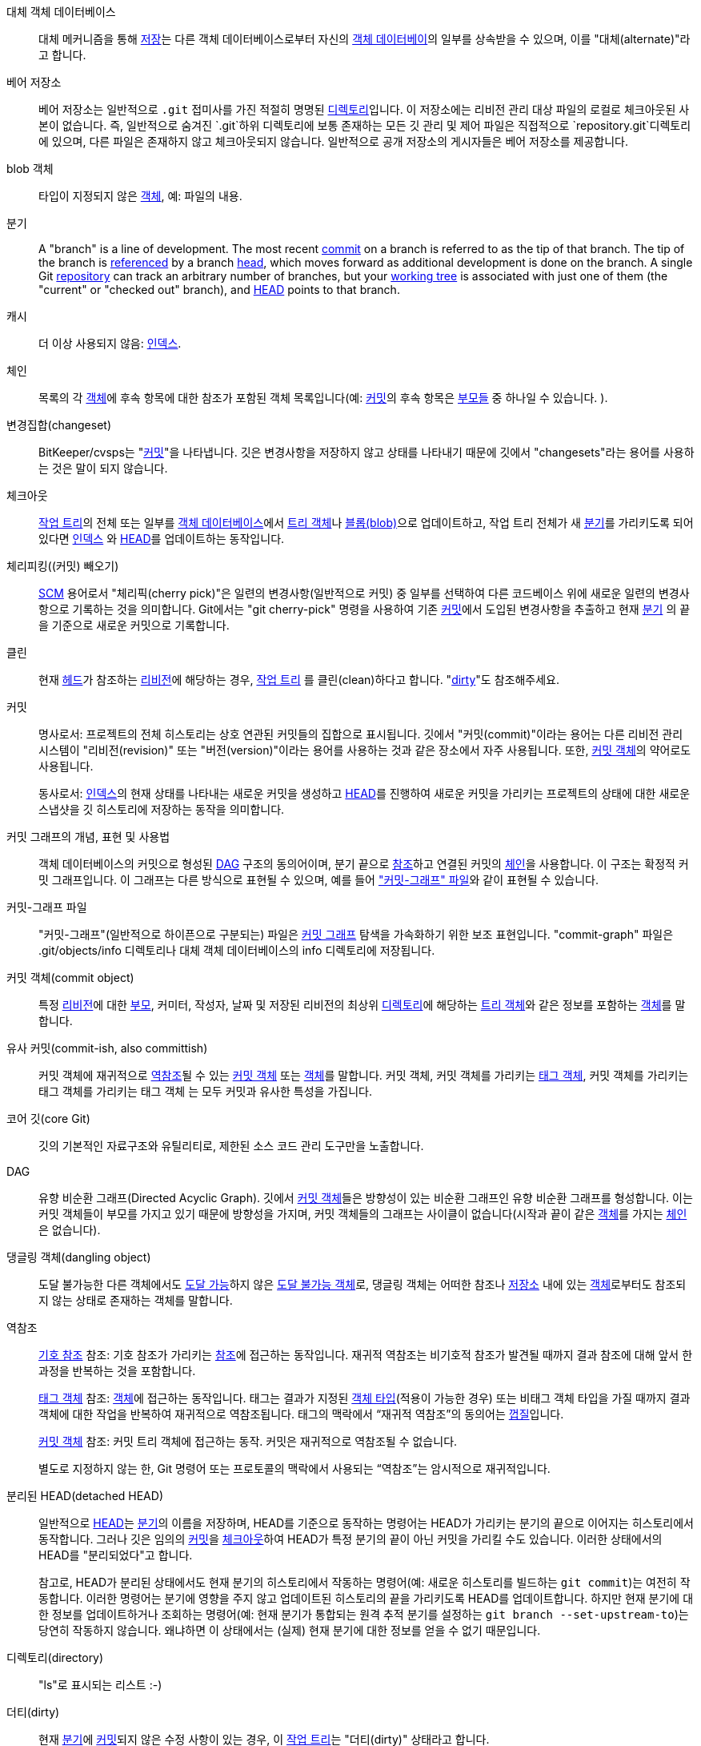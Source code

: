[[def_alternate_object_database]]대체 객체 데이터베이스::
	대체 메커니즘을 통해 <<def_repository,저장>>는 다른 객체 데이터베이스로부터 자신의 <<def_object_database,객체 데이터베이>>의 일부를 상속받을 수 있으며, 이를 "대체(alternate)"라고 합니다.

[[def_bare_repository]]베어 저장소::
	베어 저장소는 일반적으로 `.git` 접미사를 가진 적절히 명명된 <<def_directory,디렉토리>>입니다. 이 저장소에는 리비전 관리 대상 파일의 로컬로 체크아웃된 사본이 없습니다. 즉, 일반적으로 숨겨진 `.git`하위 디렉토리에 보통 존재하는 모든 깃 관리 및 제어 파일은 직접적으로 `repository.git`디렉토리에 있으며, 다른 파일은 존재하지 않고 체크아웃되지 않습니다. 일반적으로 공개 저장소의 게시자들은 베어 저장소를 제공합니다.

[[def_blob_object]]blob 객체::
	타입이 지정되지 않은 <<def_object,객체>>, 예: 파일의 내용.

[[def_branch]]분기::
	A "branch" is a line of development. The most recent <<def_commit,commit>> on a branch is referred to as the tip of that branch. The tip of the branch is <<def_ref,referenced>> by a branch <<def_head,head>>, which moves forward as additional development is done on the branch. A single Git <<def_repository,repository>> can track an arbitrary number of branches, but your <<def_working_tree,working tree>> is associated with just one of them (the "current" or "checked out" branch), and <<def_HEAD,HEAD>> points to that branch.

[[def_cache]]캐시::
	더 이상 사용되지 않음: <<def_index,인덱스>>.

[[def_chain]]체인::
	목록의 각 <<def_object,객체>>에 후속 항목에 대한 참조가 포함된 객체 목록입니다(예: <<def_commit,커밋>>의 후속 항목은 <<def_parent,부모들>> 중 하나일 수 있습니다. ).

[[def_changeset]]변경집합(changeset)::
	BitKeeper/cvsps는 "<<def_commit,커밋>>"을 나타냅니다. 깃은 변경사항을 저장하지 않고 상태를 나타내기 때문에 깃에서 "changesets"라는 용어를 사용하는 것은 말이 되지 않습니다.

[[def_checkout]]체크아웃::
	<<def_working_tree,작업 트리>>의 전체 또는 일부를 <<def_object_database,객체 데이터베이스>>에서 <<def_tree_object,트리 객체>>나 <<def_blob_object,블롭(blob)>>으로 업데이트하고, 작업 트리 전체가 새 <<def_branch,분기>>를 가리키도록 되어 있다면 <<def_index,인덱스>> 와 <<def_HEAD,HEAD>>를 업데이트하는 동작입니다.

[[def_cherry-picking]]체리피킹((커밋) 빼오기)::
	<<def_SCM,SCM>> 용어로서 "체리픽(cherry pick)"은 일련의 변경사항(일반적으로 커밋) 중 일부를 선택하여 다른 코드베이스 위에 새로운 일련의 변경사항으로 기록하는 것을 의미합니다. Git에서는 "git cherry-pick" 명령을 사용하여 기존 <<def_commit,커밋>>에서 도입된 변경사항을 추출하고 현재 <<def_branch,분기>> 의 끝을 기준으로 새로운 커밋으로 기록합니다.

[[def_clean]]클린::
	현재 <<def_head,헤드>>가 참조하는 <<def_revision,리비전>>에 해당하는 경우, <<def_working_tree,작업 트리>> 를 클린(clean)하다고 합니다. "<<def_dirty,dirty>>"도 참조해주세요.

[[def_commit]]커밋::
	명사로서: 프로젝트의 전체 히스토리는 상호 연관된 커밋들의 집합으로 표시됩니다. 깃에서 "커밋(commit)"이라는 용어는 다른 리비전 관리 시스템이 "리비전(revision)" 또는 "버전(version)"이라는 용어를 사용하는 것과 같은 장소에서 자주 사용됩니다. 또한, <<def_commit_object,커밋 객체>>의 약어로도 사용됩니다.
+
동사로서: <<def_index,인덱스>>의 현재 상태를 나타내는 새로운 커밋을 생성하고 <<def_HEAD,HEAD>>를 진행하여 새로운 커밋을 가리키는 프로젝트의 상태에 대한 새로운 스냅샷을 깃 히스토리에 저장하는 동작을 의미합니다.

[[def_commit_graph_general]] 커밋 그래프의 개념, 표현 및 사용법::
	객체 데이터베이스의 커밋으로 형성된 <<def_DAG,DAG>> 구조의 동의어이며, 분기 끝으로 <<def_ref,참조>>하고 연결된 커밋의 <<def_chain,체인>>을 사용합니다. 이 구조는 확정적 커밋 그래프입니다. 이 그래프는 다른 방식으로 표현될 수 있으며, 예를 들어 <<def_commit_graph_file,"커밋-그래프" 파일>>와 같이 표현될 수 있습니다.

[[def_commit_graph_file]] 커밋-그래프 파일::
	"커밋-그래프"(일반적으로 하이픈으로 구분되는) 파일은 <<def_commit_graph_general,커밋 그래프>> 탐색을 가속화하기 위한 보조 표현입니다. "commit-graph" 파일은 .git/objects/info 디렉토리나 대체 객체 데이터베이스의 info 디렉토리에 저장됩니다.

[[def_commit_object]] 커밋 객체(commit object)::
	특정 <<def_revision,리비전>>에 대한 <<def_parent,부모>>, 커미터, 작성자, 날짜 및 저장된 리비전의 최상위 <<def_directory,디렉토리>>에 해당하는 <<def_tree_object,트리 객체>>와 같은 정보를 포함하는 <<def_object,객체>>를 말합니다.

[[def_commit-ish]]유사 커밋(commit-ish, also committish)::
	커밋 객체에 재귀적으로 <<def_dereference,역참조>>될 수 있는 <<def_commit_object,커밋 객체>> 또는 <<def_object,객체>>를 말합니다. 커밋 객체, 커밋 객체를 가리키는 <<def_tag_object,태그 객체>>, 커밋 객체를 가리키는 태그 객체를 가리키는 태그 객체 는 모두 커밋과 유사한 특성을 가집니다.

[[def_core_git]]코어 깃(core Git)::
	깃의 기본적인 자료구조와 유틸리티로, 제한된 소스 코드 관리 도구만을 노출합니다.

[[def_DAG]]DAG::
	유향 비순환 그래프(Directed Acyclic Graph). 깃에서 <<def_commit_object,커밋 객체>>들은 방향성이 있는 비순환 그래프인 유향 비순환 그래프를 형성합니다. 이는 커밋 객체들이 부모를 가지고 있기 때문에 방향성을 가지며, 커밋 객체들의 그래프는 사이클이 없습니다(시작과 끝이 같은 <<def_object,객체>>를 가지는 <<def_chain,체인>>은 없습니다).

[[def_dangling_object]]댕글링 객체(dangling object)::
	도달 불가능한 다른 객체에서도 <<def_reachable,도달 가능>>하지 않은 <<def_unreachable_object,도달 불가능 객체>>로, 댕글링 객체는 어떠한 참조나 <<def_repository, 저장소>> 내에 있는 <<def_object,객체>>로부터도 참조되지 않는 상태로 존재하는 객체를 말합니다.

[[def_dereference]]역참조::
	﻿<<def_symref, 기호 참조>> 참조: 기호 참조가 가리키는 <<def_ref, 참조>>에 접근하는 동작입니다. 재귀적 역참조는 비기호적 참조가 발견될 때까지 결과 참조에 대해 앞서 한 과정을 반복하는 것을 포함합니다.
+
﻿<<def_tag_object, 태그 객체>> 참조: <<def_object, 객체>>에 접근하는 동작입니다. 태그는 결과가 지정된 <<def_object_type, 객체 타입>>(적용이 가능한 경우) 또는 비태그 객체 타입을 가질 때까지 결과 객체에 대한 작업을 반복하여 재귀적으로 역참조됩니다. 태그의 맥락에서 “재귀적 역참조”의 동의어는 <<def_peel, 껍질>>입니다.
+
﻿<<def_commit_object, 커밋 객체>> 참조: 커밋 트리 객체에 접근하는 동작. 커밋은 재귀적으로 역참조될 수 없습니다.
+
﻿별도로 지정하지 않는 한, Git 명령어 또는 프로토콜의 맥락에서 사용되는 “역참조”는 암시적으로 재귀적입니다.

[[def_detached_HEAD]]분리된 HEAD(detached HEAD)::
	일반적으로 <<def_HEAD,HEAD>>는 <<def_branch,분기>>의 이름을 저장하며, HEAD를 기준으로 동작하는 명령어는 HEAD가 가리키는 분기의 끝으로 이어지는 히스토리에서 동작합니다. 그러나 깃은 임의의 <<def_commit,커밋>>을 <<def_checkout,체크아웃>>하여 HEAD가 특정 분기의 끝이 아닌 커밋을 가리킬 수도 있습니다. 이러한 상태에서의 HEAD를 "분리되었다"고 합니다.
+
참고로, HEAD가 분리된 상태에서도 현재 분기의 히스토리에서 작동하는 명령어(예: 새로운 히스토리를 빌드하는 `git commit`)는 여전히 작동합니다. 이러한 명령어는 분기에 영향을 주지 않고 업데이트된 히스토리의 끝을 가리키도록 HEAD를 업데이트합니다. 하지만 현재 분기에 대한 정보를 업데이트하거나 조회하는 명령어(예: 현재 분기가 통합되는 원격 추적 분기를 설정하는 `git branch --set-upstream-to`)는 당연히 작동하지 않습니다. 왜냐하면 이 상태에서는 (실제) 현재 분기에 대한 정보를 얻을 수 없기 때문입니다.

[[def_directory]]디렉토리(directory)::
	"ls"로 표시되는 리스트 :-)

[[def_dirty]]더티(dirty)::
	현재 <<def_branch,분기>>에 <<def_commit,커밋>>되지 않은 수정 사항이 있는 경우, 이 <<def_working_tree,작업 트리>>는 "더티(dirty)" 상태라고 합니다.

[[def_evil_merge]]사악한 병합(evil merge)::
	An evil merge is a <<def_merge,merge>> that introduces changes that do not appear in any <<def_parent,parent>>.

[[def_fast_forward]]정방향 진행(fast-forward)::
	정방향 진행(fast-forward)은 특정한 타입의 <<def_merge,병합>>으로, 현재 가지고 있는 <<def_revision,리비전>>과 동일한 조상을 가진 다른 <<def_branch,분기>>의 변경사항을 "병합"하는 경우를 말합니다. 이 경우, 새로운 <<def_merge,병합>> <<def_commit,커밋>> 을 만들지 않고 대신 분기를 병합하는 분기와 동일한 리비전을 가리키도록 업데이트합니다. 이러한 상황은 원격 <<def_repository,저장소>>의 <<def_remote_tracking_branch,원격 추적 분기>>에서 자주 발생할 수 있습니다.

[[def_fetch]]페치(fetch)::
	<<def_branch,분기>>를 페치한다는 것은 원격 <<def_repository,저장소>>에서 해당 분기의 <<def_head_ref,헤드 참조>>를 가져오고, 로컬 <<def_object_database,객체 데이터베이스>>에서 누락된 객체를 찾아서 가져오는 것을 의미합니다. linkgit:git-fetch[1]를 참조하세요.

[[def_file_system]]파일 시스템(file system)::
	리누스 토르발스는 처음 깃을 설계할 때 사용자 공간 파일 시스템으로 설계했습니다. 즉, 파일과 디렉토리를 보유하기 위한 인프라입니다. 이를 통해 깃의 효율성과 속도를 보장하고 있습니다.

[[def_git_archive]]깃 아카이브(Git archive)::
	<<def_repository,저장소>>의 동의어 (arch 사용자 대상).

[[def_gitfile]]깃 파일(gitfile)::
	실제 저장소인 디렉토리를 가리키는 작업 트리의 루트에 위치한 일반 파일 `.git`. 적절한 용도는 linkgit:git-worktree[1] 또는 linkgit:git-submodule[1]를 참조하세요. 문법은 linkgit:gitrepository-layout[5]를 참조하세요.

[[def_grafts]]이식(grafts)::
	이식(Grafts)은 커밋에 대한 가짜 조상 정보를 기록함으로써 서로 다른 두 개발 라인을 함께 연할 수 있게 해줍니다. 이렇게 하면 깃이 <<def_commit,커밋>>의 <<def_parent,부모>> 집합이 커밋이 생성될 때 기록된 것과 다른 것처럼 가장할 수 있습니다. `.git/info/grafts`파일을 통해 구성할 수 있습니다.
+
이식(grafts) 메커니즘은 오래되었고, 저장소 간 객체 전송에 문제를 일으킬 수 있습니다. 같은 작업을 수행하는 더 유연하고 견고한 시스템으로서 linkgit:git-replace[1]를 참조하세요.

[[def_hash]]해시(hash)::
	Git의 문맥에서 <<def_object_name,객체명>>에 대한 동의어.

[[def_head]]헤드(head)::
	<<def_branch,분기>>의 끝에 있는 <<def_commit,커밋>>을 가리키는 <<def_ref,명명된 참조>>를 헤드라고 합니다. 헤드는 패킹된 참조를 사용하는 경우를 제외하면`$GIT_DIR/refs/heads/` 디렉토리에 있는 파일에 저장됩니다(linkgit:git-pack-refs[1]를 참조하세요).

[[def_HEAD]]HEAD::
	현재의 <<def_branch,분기>>입니다. 좀 더 자세히 설명하면, <<def_working_tree,작업 트리>>는 일반적으로 HEAD가 가리키는 트리의 상태에서 유도됩니다. HEAD는 저장소 내의 하나의 <<def_head,헤드>>를 가리키는 참조입니다. 다만, <<def_detached_HEAD,분리된 HEAD>>를 사용하는 경우에는 임의의 커밋을 직접 참조합니다.

[[def_head_ref]]헤드 참조::
	<<def_head,헤드>>와 동의어.

[[def_hook]]훅(hook)::
	여러 깃 명령의 정상적인 실행 중에는 개발자가 기능 또는 확인을 추가할 수 있는 선택적인 스크립트를 호출합니다. 일반적으로 훅(hooks)은 명령이 사전에 확인되고 중단될 수 있도록 하며, 작업이 완료된 후에 후속 알림을 허용합니다. 훅 스크립트는`$GIT_DIR/hooks/`디렉토리에서 찾을 수 있으며, 파일명에서 `.sample`접미사를 제거함으로써 활성화됩니다. 초기 버전의 깃에서는 이것을 실행할 수 있도록 직접 만들어야 했었습니다.

[[def_index]]인덱스(index)::
	파일의 상태 정보를 포함하고, 내용은 객체로 저장되는 파일의 집합입니다. 인덱스는 <<def_working_tree,작업 트리>>의 저장된 버전입니다. 사실, 인덱스에는 작업 트리의 두 번째 또는 세 번째 버전을 포함할 수도 있으며, 이는 <<def_merge,병합>>시 사용됩니다.

[[def_index_entry]]인덱스 엔트리(index entry)::
	<<def_index,인덱스>>에 저장된 특정 파일에 대한 정보입니다. 인덱스 엔트리는 <<def_merge,병합>>이 시작되었지만 아직 완료되지 않은 경우(즉, 인덱스에 해당 파일의 여러 버전이 포함된 경우) 병합되지 않은 상태일 수 있습니다.

[[def_master]]master::
	기본 개발 <<def_branch,분기>>입니다. 깃 <<def_repository,저장소>>를 생성할 때마다 "master"라는 이름의 분기가 생성되고 활성 분기가 됩니다. 대부분의 경우, 이 분기에는 로컬 개발이 포함되지만, 이는 순수히 관례적인 것일 뿐이며 필수적인 요구사항은 아닙니다.

[[def_merge]]병합(merge)::
	동사로서: (외부 <<def_repository,저장소>> 등) 다른 <<def_branch,분기>>의 내용을 현재 분기로 가져오는 것을 말합니다. 병합된 분기가 다른 저장소에서 가져온 것인 경우, 먼저 원격 분기를 <<def_fetch,페치>>하고 그 결과를 현재 분기에 병합하는 방식으로 수행됩니다. 이러한 페치와 병합 작업의 조합을 <<def_pull,풀>>이라고 합니다. 병합은 두 분기가 분기된 이후에 생긴 변경사항을 자동으로 식별하고 모든 변경사항을 함께 적용하는 과정입니다. 변경사항이 충돌하는 경우 수동 개입이 필요할 수 있습니다.
+
명사로서: <<def_fast_forward,정방향 진행>>이 아닌 경우, 성공적인 병합은 병합 결과를 나타내는 새로운 <<def_commit,커밋>>을 생성하며, 이 커밋은 병합된 <<def_branch,분기>>의 끝 지점을 <<def_parent,부모>>로 가지게 됩니다. 이 커밋은 "병합 커밋" 또는 간단히 "병합"으로 불립니다.

[[def_object]]객체(object)::
	깃의 저장 단위입니다. 콘텐츠의 <<def_SHA1,SHA-1>>을 통해 고유하게 식별됩니다. 따라서 객체는 변경될 수 없습니다.

[[def_object_database]]객체 데이터베이스(object database)::
	일련의 "객체(objects)"를 저장하며, 각각의 <<def_object,객체>>는 그 <<def_object_name,객체명>>을 통해 식별됩니다. 일반적으로 객체들은`$GIT_DIR/objects/`디렉토리에 저장됩니다.

[[def_object_identifier]]객체 식별자(object identifier, oid)::
	<<def_object_name,객체명>>과 동의어.

[[def_object_name]]객체명(object name)::
	The unique identifier of an <<def_object,object>>. The object name is usually represented by a 40 character hexadecimal string. Also colloquially called <<def_SHA1,SHA-1>>.

[[def_object_type]]객체 타입(object type)::
	One of the identifiers "<<def_commit_object,commit>>", "<<def_tree_object,tree>>", "<<def_tag_object,tag>>" or "<<def_blob_object,blob>>" describing the type of an <<def_object,object>>.

[[def_octopus]]옥토퍼스(octopus)::
	두 개 이상의 <<def_branch,분기>>를 <<def_merge,병합>>하기 위해 사용됩니다.

[[def_orphan]]orphan::
	﻿아직 존재하지 않는 <<def_branch, 가지>> (즉, <<def_unborn, 태어나지 않은>> 가지)에 올라타는 행위입니다. 이러한 작업 후에는 처음 생성된 커밋이 상위 커밋이 아닌 새로운 기록을 시작하는 커밋이 됩니다.

[[def_origin]]origin::
	기본 상위 <<def_repository,저장소>>입니다. 대부분의 프로젝트는 추적하는 상위 프로젝트가 최소한 하나 있습니다. 기본적으로 'origin'이 그 목적으로 사용됩니다. 새로운 상위 업데이트는 origin/name-of-upstream-branch라는 이름의 <<def_remote_tracking_branch,원격 추적 분기>>로 fetch되며, 이를 `git branch -r` 명령어를 통해 확인할 수 있습니다.

[[def_overlay]]오버레이(overlay)::
	Only update and add files to the working directory, but don't delete them, similar to how 'cp -R' would update the contents in the destination directory. This is the default mode in a <<def_checkout,checkout>> when checking out files from the <<def_index,index>> or a <<def_tree-ish,tree-ish>>. In contrast, no-overlay mode also deletes tracked files not present in the source, similar to 'rsync --delete'.

[[def_pack]]팩(pack)::
	공간을 절약하거나 효율적으로 전송하기 위해 여러 개의 객체를 하나의 파일로 압축한 집합입니다.

[[def_pack_index]]팩 인덱스(pack index)::
	<<def_pack,팩>>의 객체들의 식별자와 다른 정보들을 포함한 목록입니다. 이는 팩의 내용에 효율적으로 접근하기 위해 도움을 주는 역할을 합니다.

[[def_pathspec]]경로명세(pathspec)::
	깃 명령어에서 경로를 제한하는 데 사용되는 패턴입니다.
+
Pathspecs are used on the command line of "git ls-files", "git ls-tree", "git add", "git grep", "git diff", "git checkout", and many other commands to limit the scope of operations to some subset of the tree or working tree. See the documentation of each command for whether paths are relative to the current directory or toplevel. The pathspec syntax is as follows:
+
--

* 어떤 경로든 자기 자신과 일치
* the pathspec up to the last slash represents a directory prefix. The scope of that pathspec is limited to that subtree.
* the rest of the pathspec is a pattern for the remainder of the pathname. Paths relative to the directory prefix will be matched against that pattern using fnmatch(3); in particular, '*' and '?' _can_ match directory separators.

--
+
예를 들어, Documentation/*.jpg는 Documentation 서브트리에 있는 모든 .jpg 파일과 일치합니다. 이는 Documentation/chapter_1/figure_1.jpg를 포함합니다.
+
A pathspec that begins with a colon `:` has special meaning. In the short form, the leading colon `:` is followed by zero or more "magic signature" letters (which optionally is terminated by another colon `:`), and the remainder is the pattern to match against the path. The "magic signature" consists of ASCII symbols that are neither alphanumeric, glob, regex special characters nor colon. The optional colon that terminates the "magic signature" can be omitted if the pattern begins with a character that does not belong to "magic signature" symbol set and is not a colon.
+
긴 형식에서는 선행하는 콜론 `:` 다음에 여는 괄호 `(`, 영문자로 이루어진 "매직 워드"의 쉼표로 구분된 리스트(0개 이상), 그리고 닫는 괄호 `)`가 옵니다. 그리고 나머지는 경로와 일치시킬 패턴입니다.
+
단순히 콜론만 있는 경로명세는 "경로명세가 없음"을 의미합니다. 이 형식은 다른 경로명세와 결합해서 사용되어서는 안 됩니다.
+
--
top;;
	매직 워드인 `top`(매직 시그니처: `/`)는 패턴이 작업 트리의 루트부터 일치하도록 만듭니다. 이는 현재 작업 중인 디렉토리 내에서 명령을 실행하더라도 적용됩니다.

literal;;
	패턴 내의 `*` 또는 `?`와 같은 와일드카드는 리터럴 문자로 처리됩니다.

icase;;
	대소문자 구분 없이 매치.

glob;;
	Git treats the pattern as a shell glob suitable for consumption by fnmatch(3) with the FNM_PATHNAME flag: wildcards in the pattern will not match a / in the pathname. For example, "Documentation/{asterisk}.html" matches "Documentation/git.html" but not "Documentation/ppc/ppc.html" or "tools/perf/Documentation/perf.html".
+
패턴 내에서 전체 경로명에 대해 일치하는 경우, 두 개의 연속된 별표("`**`")는 특별한 의미를 가질 수 있습니다:

 - 슬래시 뒤에 오는 선두의 "`**`"는 모든 디렉토리에서 일치하는 것을 의미합니다. 예를 들어 "`**/foo`"는 어디에서나 파일 또는 디렉토리 "`foo`"와 일치하며, 패턴 "`foo`"와 동일합니다. "`**/foo/bar`"는 "`foo`" 디렉토리 바로 아래에 있는 어느 곳에서나 파일 또는 디렉토리 "`bar`"와 일치합니다.

 - 말미의 "`/**`"는 그 안에 있는 모든 파일과 매치됩니다. 예를 들어, "`abc/**`"는 디렉토리 "abc" 내의 모든 파일에 매치됩니다. 이는 `.gitignore` 파일의 위치를 기준으로 하며, 깊이는 무한입니다.

 - 말미 이외에서의 "`/**`"는 0개 이상의 디렉토리에 매치됩니다. 예를 들어, "`a/**/b`"는 "`a/b`", "`a/x/b`", "`a/x/y/b`"와 같은 식으로 매치됩니다.

 - 이 이외의 연속된 별표는 무효로 취급됩니다.
+
글로브 매직과 리터럴 매직은 서로 호환되지 않습니다.

attr;;
After `attr:` comes a space separated list of "attribute requirements", all of which must be met in order for the path to be considered a match; this is in addition to the usual non-magic pathspec pattern matching. See linkgit:gitattributes[5].
+
패스의 각 속성 요구사항은 다음 중 하나의 형식을 취합니다:

- "`ATTR`"은 속성 `ATTR`이 설정되어야 함을 요구합니다.

- "`-ATTR`"은 속성 `ATTR`이 설정되지 않아야 함을 요구합니다.

- "`ATTR=VALUE`"는 속성 `ATTR`이 문자열 `VALUE`로 설정되어야 함을 요구합니다.

- "`!ATTR`"은 속성 `ATTR`이 지정되지 않아야 함을 요구합니다.
+
여기서 주의할 점은 트리 객체와 매치시킬 때 속성은 주어진 트리 객체에서 가져오는 것이 아니라, 작업 트리에서 가져온다는 것입니다.

exclude;;
	After a path matches any non-exclude pathspec, it will be run through all exclude pathspecs (magic signature: `!` or its synonym `^`). If it matches, the path is ignored. When there is no non-exclude pathspec, the exclusion is applied to the result set as if invoked without any pathspec.
--

[[def_parent]]부모(parent)::
	<<def_commit_object,커밋 객체>>에는 개발 라인에서의 논리적 조상, 즉 그 부모(비어있을 수도 있음) 목록이 포함되어 있습니다.

[[def_peel]]peel::
	﻿<<def_tag_object, 태그 객체>>를 재귀적으로 <<def_dereference, 역참조>>하는 동작입니다.

[[def_pickaxe]]곡괭이(pickaxe)::
	<<def_pickaxe,곡괭이>>라는 용어는 주어진 텍스트 문자열을 추가하거나 삭제하는 변경사항을 선택하는 데 도움이 되는 diffcore 루틴의 옵션을 가리킵니다. `--pickaxe-all`옵션을 사용하면 특정 텍스트 줄을 도입하거나 제거한 전체 <<def_changeset,변경 세트>>를 볼 수 있습니다. linkgit:git-diff[1]를 참조해 주세요.

[[def_plumbing]]배관(plumbing)::
	<<def_core_git,코어 깃>>의 애칭.

[[def_porcelain]]사용자 친화적 인터페이스::
	<<def_core_git,코어 깃>>에 의존하는 프로그램이나 프로그램 콜렉션의 애칭으로, 코어 깃에 대한 고수준 액세스를 제공합니다. 사용자 친화적 인터페이스는 <<def_plumbing,배관>>보다 더 많은 <<def_SCM,SCM>> 인터페이스를 노출합니다.

[[def_per_worktree_ref]]작업트리별 참조::
	Refs that are per-<<def_worktree,worktree>>, rather than global. This is presently only <<def_HEAD,HEAD>> and any refs that start with `refs/bisect/`, but might later include other unusual refs.

[[def_pseudoref]]의사참조(pseudoref)::
	A ref that has different semantics than normal refs. These refs can be read via normal Git commands, but cannot be written to by commands like linkgit:git-update-ref[1].
+
The following pseudorefs are known to Git:

 - `FETCH_HEAD` is written by linkgit:git-fetch[1] or linkgit:git-pull[1]. It may refer to multiple object IDs. Each object ID is annotated with metadata indicating where it was fetched from and its fetch status.

 - `MERGE_HEAD` is written by linkgit:git-merge[1] when resolving merge conflicts. It contains all commit IDs which are being merged.

[[def_pull]]풀(pull)::
	Pulling a <<def_branch,branch>> means to <<def_fetch,fetch>> it and <<def_merge,merge>> it. See also linkgit:git-pull[1].

[[def_push]]푸시(push)::
	<<def_branch,분기>>를 푸시하는 것은 원격 <<def_repository,저장소>>에서 해당 분기의 <<def_head_ref,헤드 참조>>를 가져와 이를 분기의 로컬 헤드 참조와 비교하여 상위 커밋인지 확인한 후, 상위 커밋일 경우 로컬 헤드 참조의 <<def_reachable,도달 가능>>이고 원격 저장소에서 누락된 객체를 원격 <<def_object_database,객체 데이터베이스>>로 이동시키고, 원격 헤드 참조를 업데이트하는 것을 의미합니다. 원격 <<def_head,헤드>>가 로컬 헤드의 상위 커밋이 아닌 경우, 푸시는 실패합니다.

[[def_reachable]]도달 가능(reachable)::
	All of the ancestors of a given <<def_commit,commit>> are said to be "reachable" from that commit. More generally, one <<def_object,object>> is reachable from another if we can reach the one from the other by a <<def_chain,chain>> that follows <<def_tag,tags>> to whatever they tag, <<def_commit_object,commits>> to their parents or trees, and <<def_tree_object,trees>> to the trees or <<def_blob_object,blobs>> that they contain.

[[def_reachability_bitmap]]도달 가능성 비트맵(reachability bitmaps)::
	Reachability bitmaps store information about the <<def_reachable,reachability>> of a selected set of commits in a packfile, or a multi-pack index (MIDX), to speed up object search. The bitmaps are stored in a ".bitmap" file. A repository may have at most one bitmap file in use. The bitmap file may belong to either one pack, or the repository's multi-pack index (if it exists).

[[def_rebase]]리베이스(rebase)::
	한 <<def_branch,분기>>에서 베이스로 일련의 변경사항을 다시 적용하고, 해당 분기의 <<def_head,헤드>>를 결과로 재설정하는 작업을 수행합니다.

[[def_ref]]참조(ref)::
	A name that points to an <<def_object_name,object name>> or another ref (the latter is called a <<def_symref,symbolic ref>>). For convenience, a ref can sometimes be abbreviated when used as an argument to a Git command; see linkgit:gitrevisions[7] for details. Refs are stored in the <<def_repository,repository>>.
+
참조 이름 공간은 계층적입니다. 참조 이름은 `refs/`로 시작되거나 계층의 루트에 위치해야 합니다. 후자의 경우 이름은 다음의 규칙을 준수해야 합니다.
+
 - 이름은 대문자 또는 밑줄로만 구성됩니다.

 - The name ends with "`_HEAD`" or is equal to "`HEAD`".
+
이 규칙과 일치하지 않는 계층의 루트에 일부 불규칙한 참조가 있습니다. 다음 목록은 철저하며 향후에도 확장되지 않습니다.
+
 - `AUTO_MERGE`

 - `BISECT_EXPECTED_REV`

 - `NOTES_MERGE_PARTIAL`

 - `NOTES_MERGE_REF`

 - `MERGE_AUTOSTASH`
+
Different subhierarchies are used for different purposes. For example, the `refs/heads/` hierarchy is used to represent local branches whereas the `refs/tags/` hierarchy is used to represent local tags..

[[def_reflog]]참조 로그(reflog)::
	A reflog shows the local "history" of a ref. In other words, it can tell you what the 3rd last revision in _this_ repository was, and what was the current state in _this_ repository, yesterday 9:14pm. See linkgit:git-reflog[1] for details.

[[def_refspec]]refspec::
	"refspec"은 <<def_fetch,페치>>와 <<def_push,푸시>> 시 원격 <<def_ref,참조>>와 로컬 참조 간의 맵핑을 설명하는 데 사용됩니다. 자세한 내용은 linkgit:git-fetch[1] 또는 linkgit:git-push[1]를 참조하세요.

[[def_remote]]원격 저장소(remote repository)::
	동일한 프로젝트를 추적하는 데 사용되지만 다른 위치에 있는 <<def_repository,저장소>>입니다. 원격 저장소와 통신하기 위해서는 <<def_fetch,페치(fetch)>> 또는 <<def_push,푸시(push)>>를 참조해 주십시오.

[[def_remote_tracking_branch]]원격 추적 분기(remote-tracking branch)::
	다른 <<def_repository,저장소>>의 변경사항을 추적하는 데 사용되는 <<def_ref,참조>>입니다. 일반적으로 'refs/remotes/foo/bar'와 같은 형식을 가지며('foo'라는 이름의 원격 저장소의 'bar' 분기를 추적한다는 것을 나타냄) 설정된 페치 <<def_refspec,refspec>>의 오른쪽 부분과 일치합니다. 원격 추적 분기에는 직접적인 수정사항이 포함되어 있거나 해당 분기에 로컬 커밋이 적용되어서는 안 됩니다.

[[def_repository]]저장소(repository)::
	<<def_ref,참조>>와 참조의 <<def_reachable,도달 가능>>한 모든 객체를 포함하는 <<def_object_database,객체 데이터베이스>>로 구성된 콜렉션이며, 하나 이상의 <<def_porcelain,사용자 친화적 인터페이스>>의 메타 데이터와 함께 제공될 수도 있습니다. 저장소는 <<def_alternate_object_database,대체 매커니즘>>을 통해 다른 저장소와 객체 데이터베이스를 공유할 수 있습니다.

[[def_resolve]]resolve::
	자동 <<def_merge,병합>> 작업이 실패한 후 수동으로 수정하는 동작을 의미합니다. 즉, 자동 병합이 남긴 오류를 수동으로 해결하는 것을 말합니다.

[[def_revision]]리비전(revision)::
	<<def_commit,커밋>>(명사)과 동의어.

[[def_rewind]]rewind::
	개발 사항의 일부를 버리는 것을 말합니다. 즉, 현재의 <<def_head,헤드>>를 이전의 <<def_revision,리비전>>에 할당하는 것을 말합니다.

[[def_SCM]]SCM::
	소스 코드 관리(도구).

[[def_SHA1]]SHA-1::
	﻿“보안 해시 알고리즘 1”; 암호화 해시 함수. Git의 맥락에서 <<def_object_name, 객체명>>의 동의어로 사용됩니다.

[[def_shallow_clone]]얕은 복사::
	대부분 <<def_shallow_repository, 얕은 저장소>>와 동의어지만, 이 문구를 사용하면 'git clone --depth=...' 명령을 실행하여 생성되었음을 더 명확히 알 수 있습니다.

[[def_shallow_repository]]얕은 저장소::
	얕은 <<def_repository, 저장소>>에는 몇몇 <<def_commit, 커밋>>의 삭제된 불완전한 기록이 있습니다. (즉, Git은 커밋들이 <<def_commit_object, 커밋 객체>>에 기록되었더라도 <<def_parent, 부모들>>을 가지지 않는 것처럼 가장하라고 지시 받습니다.) 이것은 때때로 업스트림에 기록된 실제 기록이 훨씬 더 크더라도 프로젝트의 최신 기록에만 관심이 있을 때 유용합니다. 앝은 저장소는 linkgit:git-clone[1]의 `--depth` 옵션을 제공하여 만들어지게 되고 기록은 이후에 linkgit:git-fetch[1]을 사용하여 심화할 수 있습니다.

[[def_stash]]숨김 항목::
	<<def_object,object>>는 <<def_dirty, 더티>> 작업 디렉토리의 내용과 향후 재사용을 위한 인덱스를 임시로 저장하는 데 사용됩니다.

[[def_submodule]]서브 모듈::
	다른 저장소 내의 별도의 프로젝트 기록을 보관하는 <<def_repository, 저장소>>입니다. (후자는 <<def_superproject, 슈퍼프로젝트>>라고 불립니다.)

[[def_superproject]]슈퍼프로젝트::
	작업 트리에 있는 다른 프로젝트의 저장소들을 <<def_submodule, 서브 모듈>>로 참조하는 <<def_repository, 저장소>>입니다. 슈퍼 프로젝트는 포함된 서브 모듈들의 커밋 객체들의 이름(사본은 보관하지 않습니다.)에 대해 알고 있습니다.

[[def_symref]]기호 참조::
	기호 참조: <<def_SHA1, SHA-1>> ID 자체를 포함하는 대신'ref: refs/some/thing' 형식으로 포함하고 참조될 때, 재귀적으로 <<def_dereference, 역참조합니다. '<<def_HEAD,HEAD>>'는 기호 참조의 대표적인 예입니다. 기호참조는 linkgit:git-symbolic-ref[1] 명령으로 조작되어 집니다.

[[def_tag]] 태그::
	임의의 타입의 객체(일반적으로 태그는 <<def_tag_object, 태그>> 또는 <<def_commit_object, 커밋 객체>>를 가리킵니다.)를 가리키는 네임스페이스 'refs/tags/' 아래의 ' <<def_ref, 참조>>입니다. <<def_head, 헤드>>와는 대조적으로 태그는 'commit' 명령어로 업데이트되지 않습니다. Git 태그는 Lisp 태그(Git에서는 <<def_object_type, 객체 타입>>으로 불립니다)와 아무 관련 없습니다. 태그는 커밋 조상 <<def_chain, 체인>>의 특정 지점을 표시하는 데 가장 일반적으로 사용됩니다.

[[def_tag_object]] 태그 객체::
	<<def_commit_object, 커밋 객체>>와 마찬가지로 메세지를 포함할 수 있는 다른 객체를 가리키는 <<def_ref, 참조>>를 포함하는 <<def_object, 객체>>입니다. 또한 PGP 서명을 포함할 수 있으며, 이 경우 "서명된 태그 객체"라고 합니다.

[[def_topic_branch]] 주제 분기::
	개발자가 개념적인 개발 라인을 식별하기 위해 사용하는 일반적인 Git <<def_branch, 분기>>. 분기는 매우 쉽고 비용이 저렴하기 때문에, 각각 매우 잘 정의된 개념이나 점진적이지만 관련된 변경사항을 포함하는 여러 작은 분기를 갖는 것이 종종 바람직합니다.

[[def_trailer]]trailer::
	키-값 메타데이터. 트레일러는 커밋 메시지의 끝에서 선택적으로 발견됩니다. 다른 커뮤니티에서는 "footers"또는 "tags"라고도 합니다. linkgit:git-interpret-trailers[1]를 참조하세요.

[[def_tree]] 트리::
	하나의 <<def_working_tree, 작업 트리>> 또는 종속된 <<def_blob_object, 블롭>> 및 트리 객체와 함께하는 <<def_tree_object, 트리 객체>> (즉, 작업 트리의 저장된 표현).

[[def_tree_object]]트리 객체::
	파일 이름과 모드의 목록과 함께 관련된 블롭 및/또는 트리 객체에 대한 참조를 포함하는 <<def_object, 객체>>. <<def_tree, 트리>>는 <<def_directory, 디렉토리>>와 동일합니다.

[[def_tree-ish]]유사 트리::
	A <<def_tree_object,tree object>> or an <<def_object,object>> that can be recursively <<def_dereference,dereferenced>> to a tree object. Dereferencing a <<def_commit_object,commit object>> yields the tree object corresponding to the <<def_revision,revision>>'s top <<def_directory,directory>>. The following are all tree-ishes: a <<def_commit-ish,commit-ish>>, a tree object, a <<def_tag_object,tag object>> that points to a tree object, a tag object that points to a tag object that points to a tree object, etc.

[[def_unborn]]unborn::
	<<def_HEAD, HEAD>>는 아직 존재하지 않으며 커밋이 없는 <<def_branch, 분기>>를 가리킬 수 있으며, 이러한 분기를 미탄생 분기라고 합니다. 사용자가 미탄생 분기를 접하는 가장 일반적인 방법은 다른 곳에서 복제하지 않고 새로 저장소를 생성하는 경우입니다. 이때 HEAD는 아직 생성되지 않은 'main' (또는 설정에 따라 'master') 분기를 가리키게 됩니다. 또한 일부 작업은 <<def_orphan, 고아>> 옵션으로 미탄생 분기에 접어들게 할 수 있습니다.


[[def_unmerged_index]]병합되지 않은 인덱스::
	병합되지 않은 <<def_index_entry, 인덱스 항목>>을 포함하는 <<def_index,인덱스>>.

[[def_unreachable_object]] 접근할 수 없는 객체::
	<<def_branch, 분기>>, <<def_tag, 태그>>, 또는 기타 참조에서 <<def_reachable, 도달 가능>>하지 않은 <<def_object, 객체>> 입니다.

[[def_upstream_branch]]업스트림 분기::
	해당 분기에 병합된 기본 <<def_branch, 분기>>(또는 해당 분기는 리베이스된다.) 입니다. 이는 branch.<name>.remote 그리고 branch.<name>.merge를 통해 구성됩니다. 만약 'A'의 업스트림 분기가 'origin/B'인 경우 때때로 우리는 "'A'가 'origin/b'를 추적하고 있습니다."라고 말합니다.

[[def_working_tree]] 작업 중인 트리::
	실제 우리의 눈에 보이는 트리입니다. 작업 트리는 일반적으로 <<def_HEAD, 헤드>> 커밋 트리의 내용과 사용자가 만들고 아직 커밋하지 않은 로컬 변경사항을 포함합니다.

[[def_worktree]] 작업 트리::
	저장소는 0개 또는 한개 또는 더 많은 작업 트리들이 연결될 수 있습니다. 하나의 "작업 트리"는 "작업 중이 트리"와 저장소 메타데이터로 구성됩니다. 대부분의 단일 저장소의 다른 작업 트리들 간에 공유되고 작업 트리별로 별도로 유지 관리됩니다.(예: 인덱스, HEAD 그리고 MERGE_HEAD와 같은 의사 참조들, 각 작업 트리 참조 및 각 작업 트리의 구성 파일.)
